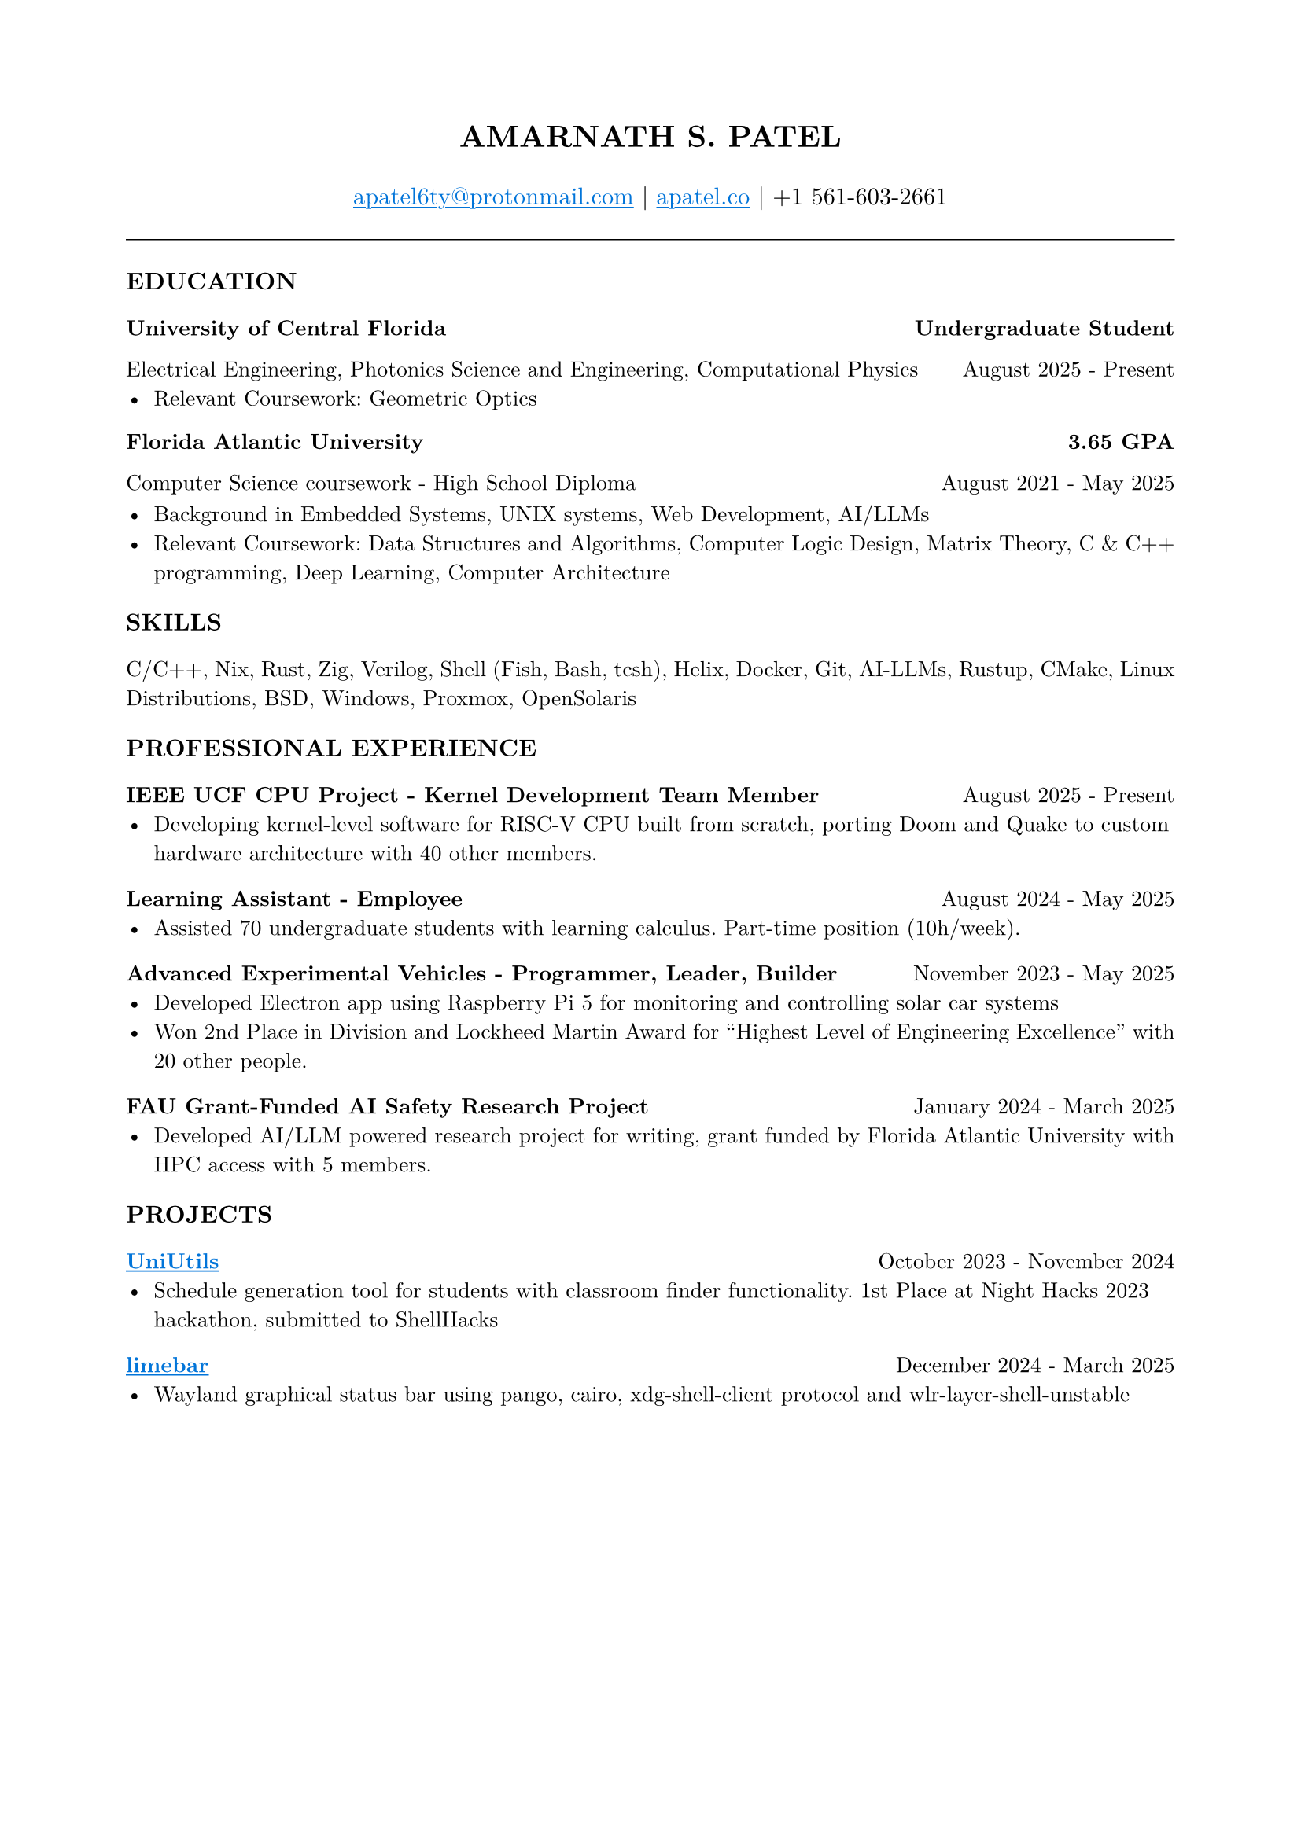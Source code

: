 #set page(margin: (x: 0.8in, y: 0.8in))
#set text(font: "New Computer Modern", size: 10pt)
#set par(justify: true)
#align(center)[
  #text(size: 14pt, weight: "bold")[AMARNATH S. PATEL]
  #v(0.2em)
  #text(size: 11pt)[
     #link("mailto:apatel6ty@protonmail.com")[#text(fill: blue)[#underline[apatel6ty\@protonmail.com]]] | #link("https://apatel.co")[#text(fill: blue)[#underline[apatel.co]]] | +1 561-603-2661
  ]
]
#v(0.3em)
#line(length: 100%, stroke: 0.5pt)
#v(0.2em)
#text(size: 11pt, weight: "bold")[EDUCATION]
#v(0.1em)
#grid(
  columns: (1fr, auto),
  [*University of Central Florida*], [*Undergraduate Student*]
)
#grid(
  columns: (1fr, auto),
  [Electrical Engineering, Photonics Science and Engineering, Computational Physics], [August 2025 - Present]
)
- Relevant Coursework: Geometric Optics
#v(0.1em)
#grid(
  columns: (1fr, auto),
  [*Florida Atlantic University*], [*3.65 GPA*]
)
#grid(
  columns: (1fr, auto),
  [Computer Science coursework - High School Diploma], [August 2021 - May 2025]
)
#v(0.1em)
- Background in Embedded Systems, UNIX systems, Web Development, AI/LLMs
- Relevant Coursework: Data Structures and Algorithms, Computer Logic Design, Matrix Theory, C & C++ programming, Deep Learning, Computer Architecture
#v(0.25em)
#text(size: 11pt, weight: "bold")[SKILLS]
#v(0.1em)
C/C++, Nix, Rust, Zig, Verilog, Shell (Fish, Bash, tcsh), Helix, Docker, Git, AI-LLMs, Rustup, CMake, Linux Distributions, BSD, Windows, Proxmox, OpenSolaris
#v(0.25em)
#text(size: 11pt, weight: "bold")[PROFESSIONAL EXPERIENCE]
#v(0.1em)
#grid(
  columns: (1fr, auto),
  [*IEEE UCF CPU Project - Kernel Development Team Member*], [August 2025 - Present]
)
- Developing kernel-level software for RISC-V CPU built from scratch, porting Doom and Quake to custom hardware architecture with 40 other members.
#v(0.2em)
#grid(
  columns: (1fr, auto),
  [*Learning Assistant - Employee*], [August 2024 - May 2025]
)
- Assisted 70 undergraduate students with learning calculus. Part-time position (10h/week).
#v(0.2em)
#grid(
  columns: (1fr, auto),
  [*Advanced Experimental Vehicles - Programmer, Leader, Builder*], [November 2023 - May 2025]
)
- Developed Electron app using Raspberry Pi 5 for monitoring and controlling solar car systems
- Won 2nd Place in Division and Lockheed Martin Award for "Highest Level of Engineering Excellence" with 20 other people.
#v(0.2em)
#grid(
  columns: (1fr, auto),
  [*FAU Grant-Funded AI Safety Research Project*], [January 2024 - March 2025]
)
- Developed AI/LLM powered research project for writing, grant funded by Florida Atlantic University with HPC access with 5 members.
#v(0.25em)
#text(size: 11pt, weight: "bold")[PROJECTS]
#v(0.1em)
#grid(
  columns: (1fr, auto),
  [*#link("https://github.com/YamanDevelopment/UniUtils")[#text(fill: blue)[#underline[UniUtils]]]*], [October 2023 - November 2024]
)
- Schedule generation tool for students with classroom finder functionality. 1st Place at Night Hacks 2023 hackathon, submitted to ShellHacks
#v(0.2em)
#grid(
  columns: (1fr, auto),
  [*#link("https://github.com/jeebuscrossaint/limebar")[#text(fill: blue)[#underline[limebar]]]*], [December 2024 - March 2025]
)
- Wayland graphical status bar using pango, cairo, xdg-shell-client protocol and wlr-layer-shell-unstable
